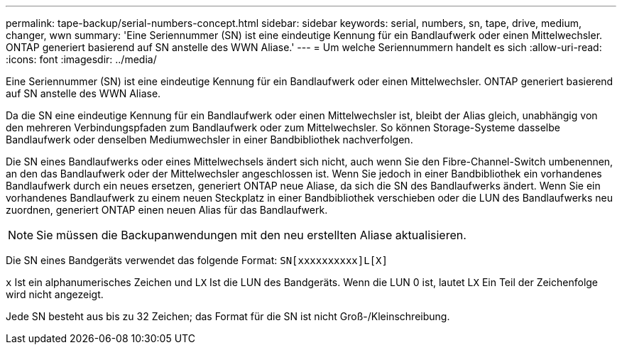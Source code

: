 ---
permalink: tape-backup/serial-numbers-concept.html 
sidebar: sidebar 
keywords: serial, numbers, sn, tape, drive, medium, changer, wwn 
summary: 'Eine Seriennummer (SN) ist eine eindeutige Kennung für ein Bandlaufwerk oder einen Mittelwechsler. ONTAP generiert basierend auf SN anstelle des WWN Aliase.' 
---
= Um welche Seriennummern handelt es sich
:allow-uri-read: 
:icons: font
:imagesdir: ../media/


[role="lead"]
Eine Seriennummer (SN) ist eine eindeutige Kennung für ein Bandlaufwerk oder einen Mittelwechsler. ONTAP generiert basierend auf SN anstelle des WWN Aliase.

Da die SN eine eindeutige Kennung für ein Bandlaufwerk oder einen Mittelwechsler ist, bleibt der Alias gleich, unabhängig von den mehreren Verbindungspfaden zum Bandlaufwerk oder zum Mittelwechsler. So können Storage-Systeme dasselbe Bandlaufwerk oder denselben Mediumwechsler in einer Bandbibliothek nachverfolgen.

Die SN eines Bandlaufwerks oder eines Mittelwechsels ändert sich nicht, auch wenn Sie den Fibre-Channel-Switch umbenennen, an den das Bandlaufwerk oder der Mittelwechsler angeschlossen ist. Wenn Sie jedoch in einer Bandbibliothek ein vorhandenes Bandlaufwerk durch ein neues ersetzen, generiert ONTAP neue Aliase, da sich die SN des Bandlaufwerks ändert. Wenn Sie ein vorhandenes Bandlaufwerk zu einem neuen Steckplatz in einer Bandbibliothek verschieben oder die LUN des Bandlaufwerks neu zuordnen, generiert ONTAP einen neuen Alias für das Bandlaufwerk.

[NOTE]
====
Sie müssen die Backupanwendungen mit den neu erstellten Aliase aktualisieren.

====
Die SN eines Bandgeräts verwendet das folgende Format: `SN[xxxxxxxxxx]L[X]`

`x` Ist ein alphanumerisches Zeichen und L``X`` Ist die LUN des Bandgeräts. Wenn die LUN 0 ist, lautet L``X`` Ein Teil der Zeichenfolge wird nicht angezeigt.

Jede SN besteht aus bis zu 32 Zeichen; das Format für die SN ist nicht Groß-/Kleinschreibung.
